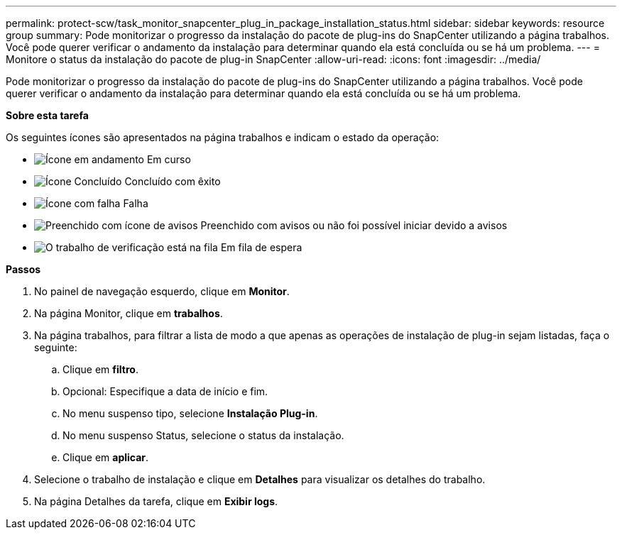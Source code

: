 ---
permalink: protect-scw/task_monitor_snapcenter_plug_in_package_installation_status.html 
sidebar: sidebar 
keywords: resource group 
summary: Pode monitorizar o progresso da instalação do pacote de plug-ins do SnapCenter utilizando a página trabalhos. Você pode querer verificar o andamento da instalação para determinar quando ela está concluída ou se há um problema. 
---
= Monitore o status da instalação do pacote de plug-in SnapCenter
:allow-uri-read: 
:icons: font
:imagesdir: ../media/


[role="lead"]
Pode monitorizar o progresso da instalação do pacote de plug-ins do SnapCenter utilizando a página trabalhos. Você pode querer verificar o andamento da instalação para determinar quando ela está concluída ou se há um problema.

*Sobre esta tarefa*

Os seguintes ícones são apresentados na página trabalhos e indicam o estado da operação:

* image:../media/progress_icon.gif["Ícone em andamento"] Em curso
* image:../media/success_icon.gif["Ícone Concluído"] Concluído com êxito
* image:../media/failed_icon.gif["Ícone com falha"] Falha
* image:../media/warning_icon.gif["Preenchido com ícone de avisos"] Preenchido com avisos ou não foi possível iniciar devido a avisos
* image:../media/verification_job_in_queue.gif["O trabalho de verificação está na fila"] Em fila de espera


*Passos*

. No painel de navegação esquerdo, clique em *Monitor*.
. Na página Monitor, clique em *trabalhos*.
. Na página trabalhos, para filtrar a lista de modo a que apenas as operações de instalação de plug-in sejam listadas, faça o seguinte:
+
.. Clique em *filtro*.
.. Opcional: Especifique a data de início e fim.
.. No menu suspenso tipo, selecione *Instalação Plug-in*.
.. No menu suspenso Status, selecione o status da instalação.
.. Clique em *aplicar*.


. Selecione o trabalho de instalação e clique em *Detalhes* para visualizar os detalhes do trabalho.
. Na página Detalhes da tarefa, clique em *Exibir logs*.

